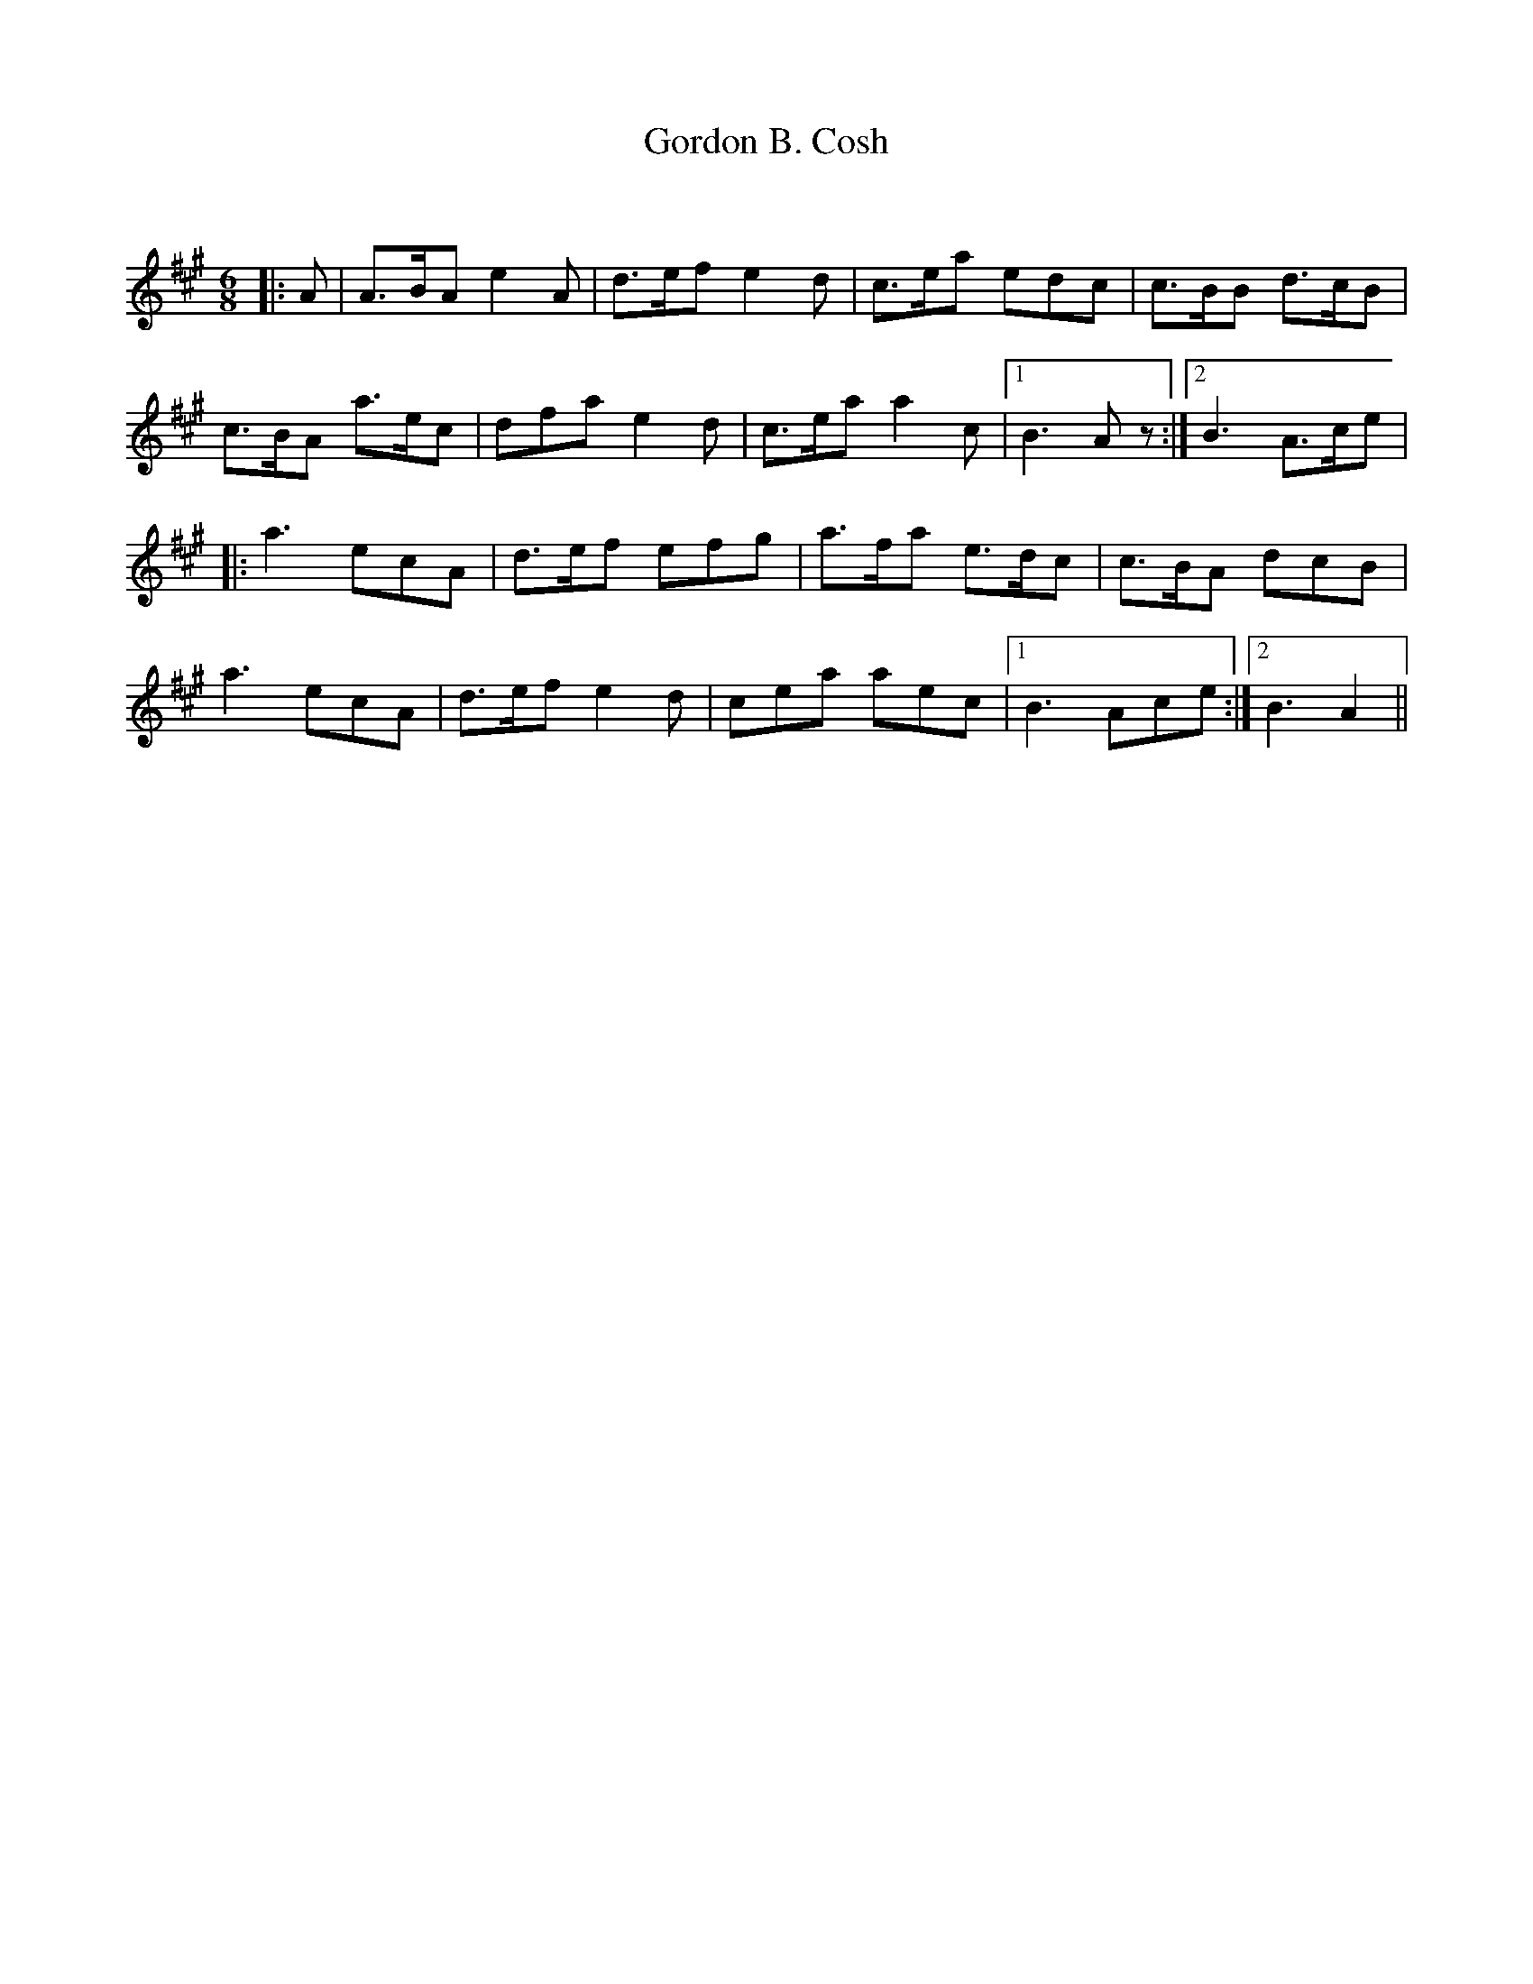 X:1
T: Gordon B. Cosh
C:
R:Jig
Q:180
K:A
M:6/8
L:1/16
|:A2|A3BA2 e4A2|d3ef2 e4d2|c3ea2 e2d2c2|c3BB2 d3cB2|
c3BA2 a3ec2|d2f2a2 e4d2|c3ea2 a4c2|1B6 A2z2:|2B6 A3ce2|
|:a6 e2c2A2|d3ef2 e2f2g2|a3fa2 e3dc2|c3BA2 d2c2B2|
a6 e2c2A2|d3ef2 e4d2|c2e2a2 a2e2c2|1B6 A2c2e2:|2B6A4||
